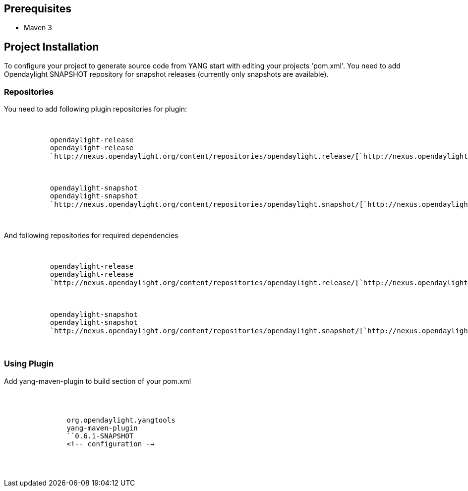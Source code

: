 [[prerequisites]]
== Prerequisites

* Maven 3

[[project-installation]]
== Project Installation

To configure your project to generate source code from YANG start with
editing your projects 'pom.xml'. You need to add Opendaylight SNAPSHOT
repository for snapshot releases (currently only snapshots are
available).

[[repositories]]
=== Repositories

You need to add following plugin repositories for plugin:

`   ` +
`       ` +
`           ``opendaylight-release` +
`           ``opendaylight-release` +
`           `http://nexus.opendaylight.org/content/repositories/opendaylight.release/[`http://nexus.opendaylight.org/content/repositories/opendaylight.release/`] +
`       ` +
`       ` +
`       ` +
`           ``opendaylight-snapshot` +
`           ``opendaylight-snapshot` +
`           `http://nexus.opendaylight.org/content/repositories/opendaylight.snapshot/[`http://nexus.opendaylight.org/content/repositories/opendaylight.snapshot/`] +
`       ` +
`   `

And following repositories for required dependencies

`   ` +
`       ` +
`           ``opendaylight-release` +
`           ``opendaylight-release` +
`           `http://nexus.opendaylight.org/content/repositories/opendaylight.release/[`http://nexus.opendaylight.org/content/repositories/opendaylight.release/`] +
`       ` +
`       ` +
`       ` +
`           ``opendaylight-snapshot` +
`           ``opendaylight-snapshot` +
`           `http://nexus.opendaylight.org/content/repositories/opendaylight.snapshot/[`http://nexus.opendaylight.org/content/repositories/opendaylight.snapshot/`] +
`       ` +
`   `

[[using-plugin]]
=== Using Plugin

Add yang-maven-plugin to build section of your pom.xml

`   ` +
`       ` +
`           ` +
`               ``org.opendaylight.yangtools` +
`               ``yang-maven-plugin` +
`               ``0.6.1-SNAPSHOT` +
`               <!-- configuration -->` +
`           ` +
`       ` +
`   `
